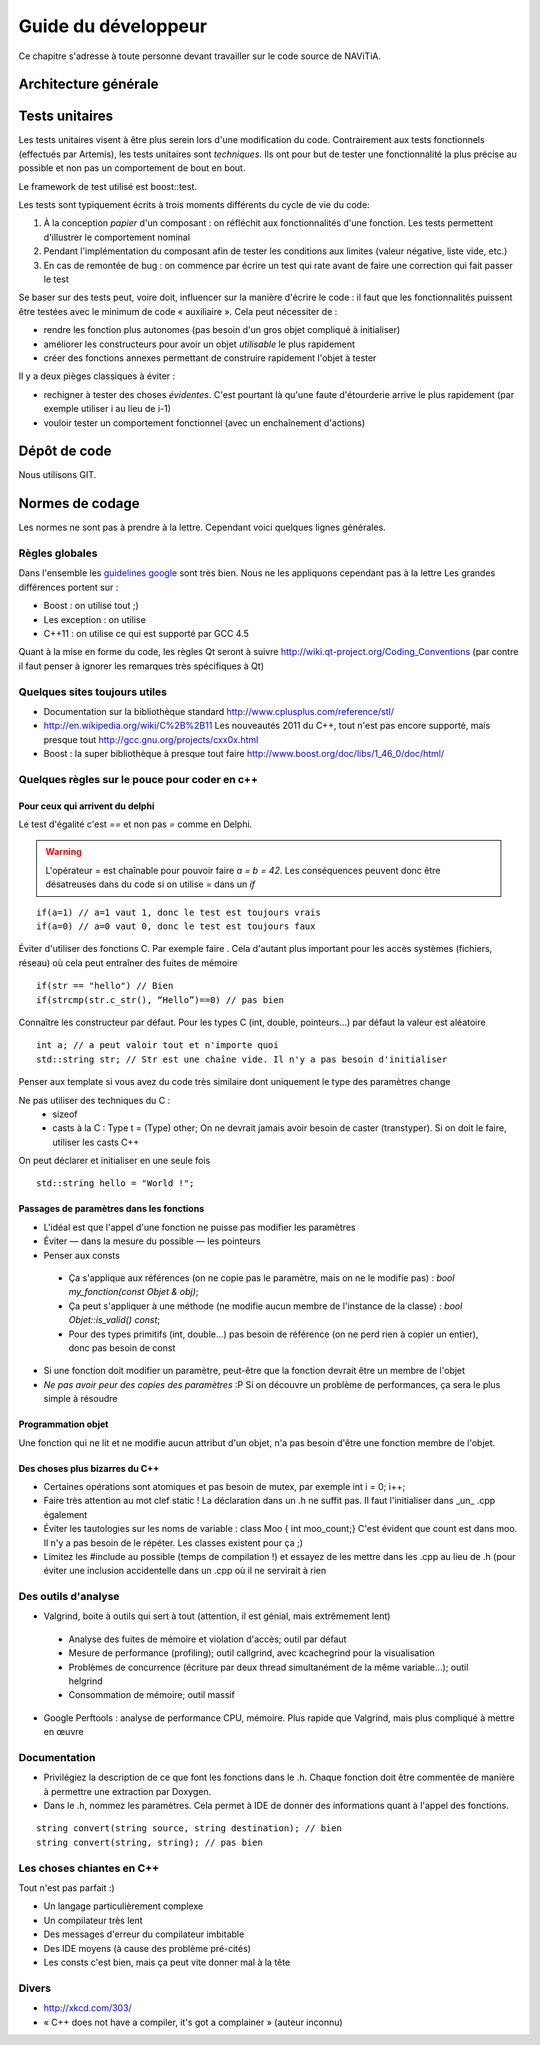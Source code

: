 Guide du développeur
====================

Ce chapitre s'adresse à toute personne devant travailler sur le code source
de NAViTiA.

Architecture générale
*********************

Tests unitaires
***************

Les tests unitaires visent à être plus serein lors d'une modification du code. Contrairement aux tests fonctionnels (effectués par Artemis), les tests unitaires sont *techniques*.
Ils ont pour but
de tester une fonctionnalité la plus précise au possible et non pas un comportement de bout en bout.

Le framework de test utilisé est boost::test.

Les tests sont typiquement écrits à trois moments différents du cycle de vie du code:

#. À la conception *papier* d'un composant : on réfléchit aux fonctionnalités d'une fonction. Les tests permettent d'illustrer le comportement nominal
#. Pendant l'implémentation du composant afin de tester les conditions aux limites (valeur négative, liste vide, etc.)
#. En cas de remontée de bug : on commence par écrire un test qui rate avant de faire une correction qui fait passer le test

Se baser sur des tests peut, voire doit, influencer sur la manière d'écrire le code : il faut que les fonctionnalités puissent être testées avec le minimum de code « auxiliaire ».
Cela peut nécessiter de :

* rendre les fonction plus autonomes (pas besoin d'un gros objet compliqué à initialiser)
* améliorer les constructeurs pour avoir un objet *utilisable* le plus rapidement
* créer des fonctions annexes permettant de construire rapidement l'objet à tester

Il y a deux pièges classiques à éviter :

* rechigner à tester des choses *évidentes*. C'est pourtant là qu'une faute d'étourderie arrive le plus rapidement (par exemple utiliser i au lieu de i-1)
* vouloir tester un comportement fonctionnel (avec un enchaînement d'actions)

Dépôt de code
*************

Nous utilisons GIT.

Normes de codage
****************

Les normes ne sont pas à prendre à la lettre. Cependant voici quelques lignes générales.

Règles globales
---------------

.. _`guidelines google`: http://google-styleguide.googlecode.com/svn/trunk/cppguide.xml

Dans l'ensemble les `guidelines google`_ sont très bien. Nous ne les appliquons cependant pas à la lettre 
Les grandes différences portent sur :

* Boost : on utilise tout ;)
* Les exception : on utilise
* C++11 : on utilise ce qui est supporté par GCC 4.5

Quant à la mise en forme du code, les règles Qt seront à suivre http://wiki.qt-project.org/Coding_Conventions (par contre il faut penser à ignorer les remarques très spécifiques à Qt)

Quelques sites toujours utiles
------------------------------

* Documentation sur la bibliothèque standard http://www.cplusplus.com/reference/stl/
* http://en.wikipedia.org/wiki/C%2B%2B11 Les nouveautés 2011 du C++, tout n'est pas encore supporté, mais presque tout http://gcc.gnu.org/projects/cxx0x.html
* Boost : la super bibliothèque à presque tout faire http://www.boost.org/doc/libs/1_46_0/doc/html/

Quelques règles sur le pouce pour coder en c++
----------------------------------------------

Pour ceux qui arrivent du delphi
++++++++++++++++++++++++++++++++

Le test d'égalité c'est `==` et non pas `=` comme en Delphi.

.. warning::
    L'opérateur = est chaînable pour pouvoir faire `a = b = 42`. Les conséquences peuvent donc être désatreuses dans du code si on utilise = dans un `if`

::

  if(a=1) // a=1 vaut 1, donc le test est toujours vrais
  if(a=0) // a=0 vaut 0, donc le test est toujours faux

Éviter d'utiliser des fonctions C. Par exemple faire . Cela d'autant plus important pour les accès systèmes (fichiers, réseau) où cela peut entraîner des fuites de mémoire ::

  if(str == "hello") // Bien
  if(strcmp(str.c_str(), “Hello”)==0) // pas bien


Connaître les constructeur par défaut. Pour les types C (int, double, pointeurs...) par défaut la valeur est aléatoire ::

  int a; // a peut valoir tout et n'importe quoi
  std::string str; // Str est une chaîne vide. Il n'y a pas besoin d'initialiser

Penser aux template si vous avez du code très similaire dont uniquement le type des paramètres change

Ne pas utiliser des techniques du C :
 * sizeof
 * casts à la C : Type t = (Type) other; On ne devrait jamais avoir besoin de caster (transtyper). Si on doit le faire, utiliser les casts C++

On peut déclarer et initialiser en une seule fois ::
  
  std::string hello = "World !";

Passages de paramètres dans les fonctions
+++++++++++++++++++++++++++++++++++++++++

* L'idéal est que l'appel d'une fonction ne puisse pas modifier les paramètres
* Éviter — dans la mesure du possible — les pointeurs
* Penser aux consts

 * Ça s'applique aux références (on ne copie pas le paramètre, mais on ne le modifie pas) : `bool my_fonction(const Objet & obj)`;
 * Ça peut s'appliquer à une méthode (ne modifie aucun membre de l'instance de la classe) : `bool Objet::is_valid() const`;
 * Pour des types primitifs (int, double...) pas besoin de référence (on ne perd rien à copier un entier), donc pas besoin de const

* Si une fonction doit modifier un paramètre, peut-être que la fonction devrait être un membre de l'objet
* *Ne pas avoir peur des copies des paramètres* :P Si on découvre un problème de performances, ça sera le plus simple à résoudre

Programmation objet
+++++++++++++++++++

Une fonction qui ne lit et ne modifie aucun attribut d'un objet, n'a pas besoin d'être une fonction membre de l'objet.

Des choses plus bizarres du C++
+++++++++++++++++++++++++++++++

* Certaines opérations sont atomiques et pas besoin de mutex, par exemple int i = 0; i++;
* Faire très attention au mot clef static ! La déclaration dans un .h ne suffit pas. Il faut l'initialiser dans _un_ .cpp également
* Éviter les tautologies sur les noms de variable : class Moo { int moo_count;} C'est évident que count est dans moo. Il n'y a pas besoin de le répéter. Les classes existent pour ça ;)
* Limitez les #include au possible (temps de compilation !) et essayez de les mettre dans les .cpp au lieu de .h (pour éviter une inclusion accidentelle dans un .cpp où il ne servirait à rien

Des outils d'analyse
--------------------

* Valgrind, boite à outils qui sert à tout (attention, il est génial, mais extrêmement lent)

 * Analyse des fuites de mémoire et violation d'accès; outil par défaut
 * Mesure de performance (profiling); outil callgrind, avec kcachegrind pour la visualisation
 * Problèmes de concurrence (écriture par deux thread simultanément de la même variable…); outil helgrind
 * Consommation de mémoire; outil massif

* Google Perftools : analyse de performance CPU, mémoire. Plus rapide que Valgrind, mais plus compliqué à mettre en œuvre

Documentation
-------------
* Privilégiez la description de ce que font les fonctions dans le .h. Chaque fonction doit être commentée de manière à permettre une extraction par Doxygen.
* Dans le .h, nommez les paramètres. Cela permet à IDE de donner des informations quant à l'appel des fonctions.
  
::

    string convert(string source, string destination); // bien
    string convert(string, string); // pas bien

Les choses chiantes en C++
--------------------------

Tout n'est pas parfait :)

* Un langage particulièrement complexe
* Un compilateur très lent
* Des messages d'erreur du compilateur imbitable
* Des IDE moyens (à cause des problème pré-cités)
* Les consts c'est bien, mais ça peut vite donner mal à la tête

Divers
------

* http://xkcd.com/303/
* « C++ does not have a compiler, it's got a complainer » (auteur inconnu)

